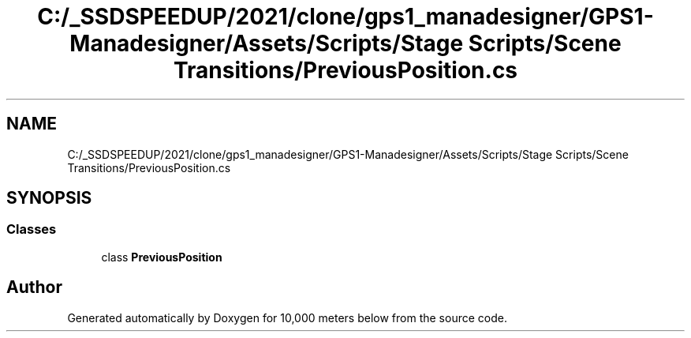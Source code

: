 .TH "C:/_SSDSPEEDUP/2021/clone/gps1_manadesigner/GPS1-Manadesigner/Assets/Scripts/Stage Scripts/Scene Transitions/PreviousPosition.cs" 3 "Sun Dec 12 2021" "10,000 meters below" \" -*- nroff -*-
.ad l
.nh
.SH NAME
C:/_SSDSPEEDUP/2021/clone/gps1_manadesigner/GPS1-Manadesigner/Assets/Scripts/Stage Scripts/Scene Transitions/PreviousPosition.cs
.SH SYNOPSIS
.br
.PP
.SS "Classes"

.in +1c
.ti -1c
.RI "class \fBPreviousPosition\fP"
.br
.in -1c
.SH "Author"
.PP 
Generated automatically by Doxygen for 10,000 meters below from the source code\&.
